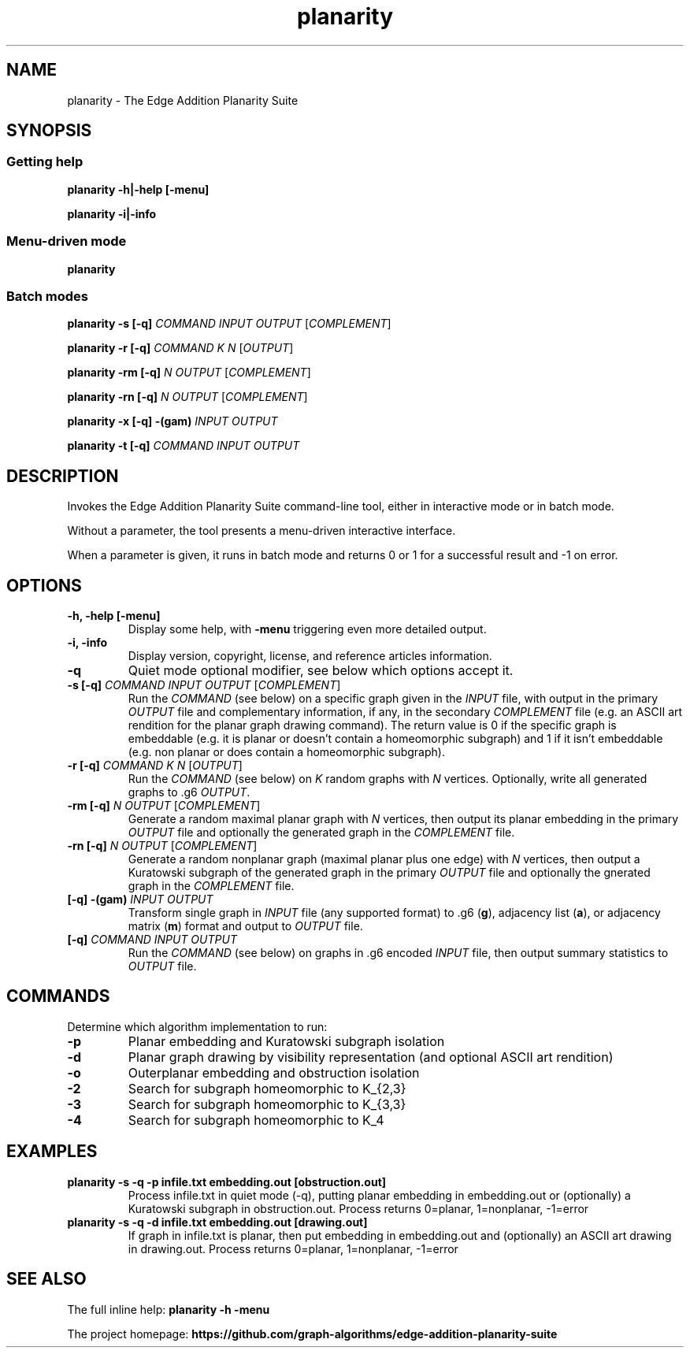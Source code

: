 .TH planarity 1

.SH NAME
planarity - The Edge Addition Planarity Suite

.SH SYNOPSIS

.SS Getting help
.B planarity -h|-help [-menu]

.B planarity -i|-info

.SS Menu-driven mode
.B planarity

.SS Batch modes

.B planarity -s [-q] \fICOMMAND\fR \fIINPUT\fR \fIOUTPUT\fR [\fICOMPLEMENT\fR]

.B planarity -r [-q] \fICOMMAND\fR \fIK\fR \fIN\fR [\fIOUTPUT\fR]

.B planarity -rm [-q] \fIN\fR \fIOUTPUT\fR [\fICOMPLEMENT\fR]

.B planarity -rn [-q] \fIN\fR \fIOUTPUT\fR [\fICOMPLEMENT\fR]

.B planarity -x [-q] \fB-(gam)\fR \fIINPUT\fR \fIOUTPUT\fR

.B planarity -t [-q] \fICOMMAND\fR \fIINPUT\fR \fIOUTPUT\fR

.SH DESCRIPTION
Invokes the Edge Addition Planarity Suite command-line tool, either in
interactive mode or in batch mode.

Without a parameter, the tool presents a menu-driven interactive
interface.

When a parameter is given, it runs in batch mode and returns 0 or 1
for a successful result and -1 on error.

.SH OPTIONS

.TP
.B -h, -help [-menu]
Display some help, with \fB-menu\fR triggering even more detailed output.

.TP
.B -i, -info
Display version, copyright, license, and reference articles information.

.TP
.B -q
Quiet mode optional modifier, see below which options accept it.

.TP
.B -s [-q] \fICOMMAND\fR \fIINPUT\fR \fIOUTPUT\fR [\fICOMPLEMENT\fR]
Run the \fICOMMAND\fR (see below) on a specific graph given in the
\fIINPUT\fR file, with output in the primary \fIOUTPUT\fR file and
complementary information, if any, in the secondary \fICOMPLEMENT\fR file
(e.g. an ASCII art rendition for the planar graph drawing command). The
return value is 0 if the specific graph is embeddable (e.g. it is
planar or doesn't contain a homeomorphic subgraph) and 1 if it isn't
embeddable (e.g. non planar or does contain a homeomorphic subgraph).

.TP
.B -r [-q] \fICOMMAND\fR \fIK\fR \fIN\fR [\fIOUTPUT\fR]
Run the \fICOMMAND\fR (see below) on \fIK\fR random graphs with
\fIN\fR vertices. Optionally, write all generated graphs to .g6 \fIOUTPUT\fR.

.TP
.B -rm [-q] \fIN\fR \fIOUTPUT\fR [\fICOMPLEMENT\fR]
Generate a random maximal planar graph with \fIN\fR vertices, then output
its planar embedding in the primary \fIOUTPUT\fR file and optionally the
generated graph in the \fICOMPLEMENT\fR file.

.TP
.B -rn [-q] \fIN\fR \fIOUTPUT\fR [\fICOMPLEMENT\fR]
Generate a random nonplanar graph (maximal planar plus one edge) with
\fIN\fR vertices, then output a Kuratowski subgraph of the generated graph
in the primary \fIOUTPUT\fR file and optionally the gnerated graph in
the \fICOMPLEMENT\fR file.

.TP
.B [-q] \fB-(gam)\fR \fIINPUT\fR \fIOUTPUT\fR
Transform single graph in \fIINPUT\fR file (any supported format) to .g6 (\fBg\fR),
adjacency list (\fBa\fR), or adjacency matrix (\fBm\fR) format and output
to \fIOUTPUT\fR file.

.TP
.B [-q] \fICOMMAND\fR \fIINPUT\fR \fIOUTPUT\fR
Run the \fICOMMAND\fR (see below) on graphs in .g6 encoded \fIINPUT\fR
file, then output summary statistics to \fIOUTPUT\fR file.

.SH COMMANDS
Determine which algorithm implementation to run:
.TP
.B -p
Planar embedding and Kuratowski subgraph isolation
.TP
.B -d
Planar graph drawing by visibility representation (and optional ASCII art rendition)
.TP
.B -o
Outerplanar embedding and obstruction isolation
.TP
.B -2
Search for subgraph homeomorphic to K_{2,3}
.TP
.B -3
Search for subgraph homeomorphic to K_{3,3}
.TP
.B -4
Search for subgraph homeomorphic to K_4

.SH EXAMPLES
.TP
.B planarity -s -q -p infile.txt embedding.out [obstruction.out]
Process infile.txt in quiet mode (-q), putting planar embedding in
embedding.out or (optionally) a Kuratowski subgraph in obstruction.out.
Process returns 0=planar, 1=nonplanar, -1=error
.TP
.B planarity -s -q -d infile.txt embedding.out [drawing.out]
If graph in infile.txt is planar, then put embedding in embedding.out
and (optionally) an ASCII art drawing in drawing.out.
Process returns 0=planar, 1=nonplanar, -1=error

.SH SEE ALSO

The full inline help: \fBplanarity -h -menu\fR

The project homepage: \fBhttps://github.com/graph-algorithms/edge-addition-planarity-suite\fR
